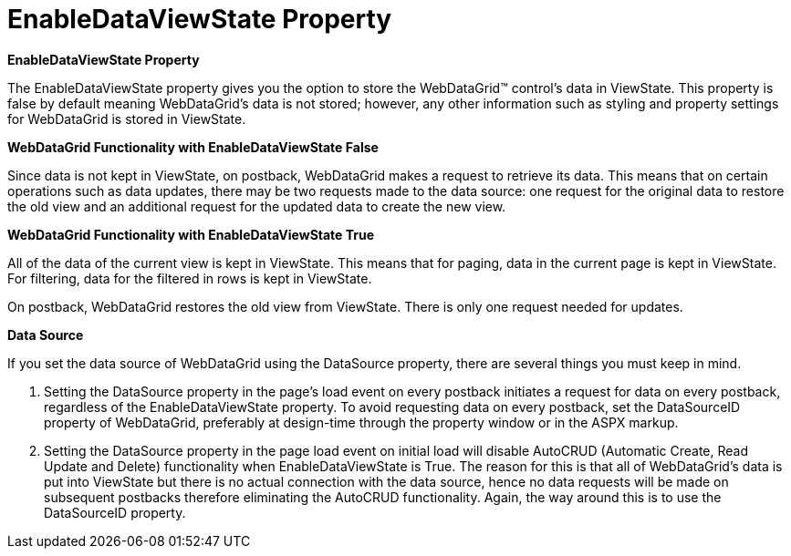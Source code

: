 ﻿////

|metadata|
{
    "name": "webdatagrid-getting-started-with-webdatagrid-enabledataviewstate-property",
    "controlName": ["WebDataGrid"],
    "tags": ["Getting Started","Grids"],
    "guid": "{26C61EC5-6A1E-441A-8488-8150CB7CE26E}",  
    "buildFlags": [],
    "createdOn": "0001-01-01T00:00:00Z"
}
|metadata|
////

= EnableDataViewState Property

*EnableDataViewState Property*

The EnableDataViewState property gives you the option to store the WebDataGrid™ control's data in ViewState. This property is false by default meaning WebDataGrid's data is not stored; however, any other information such as styling and property settings for WebDataGrid is stored in ViewState.

*WebDataGrid Functionality with EnableDataViewState False*

Since data is not kept in ViewState, on postback, WebDataGrid makes a request to retrieve its data. This means that on certain operations such as data updates, there may be two requests made to the data source: one request for the original data to restore the old view and an additional request for the updated data to create the new view.

*WebDataGrid Functionality with EnableDataViewState True*

All of the data of the current view is kept in ViewState. This means that for paging, data in the current page is kept in ViewState. For filtering, data for the filtered in rows is kept in ViewState.

On postback, WebDataGrid restores the old view from ViewState. There is only one request needed for updates.

*Data Source*

If you set the data source of WebDataGrid using the DataSource property, there are several things you must keep in mind.

[start=1]
. Setting the DataSource property in the page's load event on every postback initiates a request for data on every postback, regardless of the EnableDataViewState property. To avoid requesting data on every postback, set the DataSourceID property of WebDataGrid, preferably at design-time through the property window or in the ASPX markup.
[start=2]
. Setting the DataSource property in the page load event on initial load will disable AutoCRUD (Automatic Create, Read Update and Delete) functionality when EnableDataViewState is True. The reason for this is that all of WebDataGrid's data is put into ViewState but there is no actual connection with the data source, hence no data requests will be made on subsequent postbacks therefore eliminating the AutoCRUD functionality. Again, the way around this is to use the DataSourceID property.